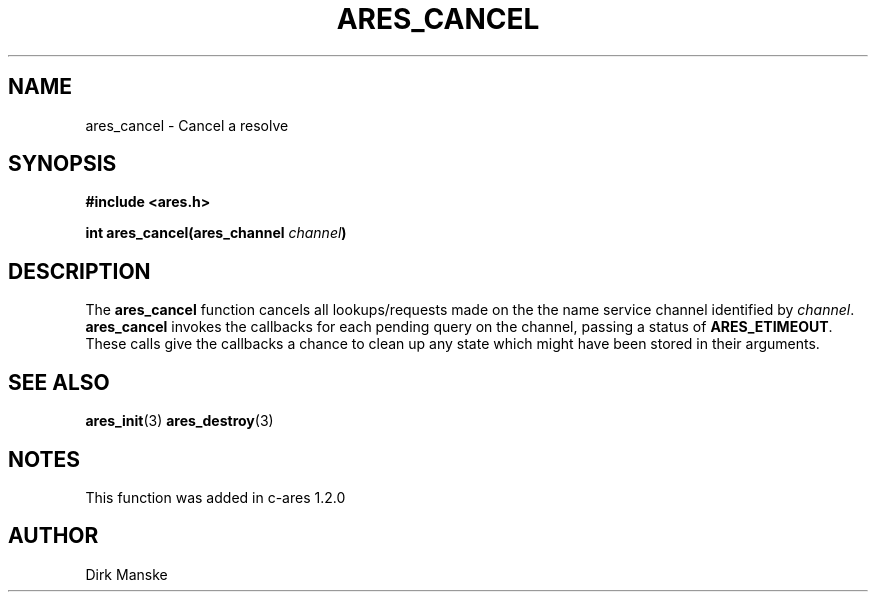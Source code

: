 .\" $Id: ares_cancel.3,v 1.3 2005-12-22 15:31:32 bagder Exp $
.\"
.\" Copyright 1998 by the Massachusetts Institute of Technology.
.\"
.\" Permission to use, copy, modify, and distribute this
.\" software and its documentation for any purpose and without
.\" fee is hereby granted, provided that the above copyright
.\" notice appear in all copies and that both that copyright
.\" notice and this permission notice appear in supporting
.\" documentation, and that the name of M.I.T. not be used in
.\" advertising or publicity pertaining to distribution of the
.\" software without specific, written prior permission.
.\" M.I.T. makes no representations about the suitability of
.\" this software for any purpose.  It is provided "as is"
.\" without express or implied warranty.
.\"
.TH ARES_CANCEL 3 "31 March 2004"
.SH NAME
ares_cancel \- Cancel a resolve
.SH SYNOPSIS
.nf
.B #include <ares.h>
.PP
.B int ares_cancel(ares_channel \fIchannel\fP)
.fi
.SH DESCRIPTION
The \fBares_cancel\fP function cancels all lookups/requests made on the the
name service channel identified by \fIchannel\fP.  \fBares_cancel\fP invokes
the callbacks for each pending query on the channel, passing a status of
.BR ARES_ETIMEOUT .
These calls give the callbacks a chance to clean up any state which
might have been stored in their arguments.
.SH SEE ALSO
.BR ares_init (3)
.BR ares_destroy (3)
.SH NOTES
This function was added in c-ares 1.2.0
.SH AUTHOR
Dirk Manske
